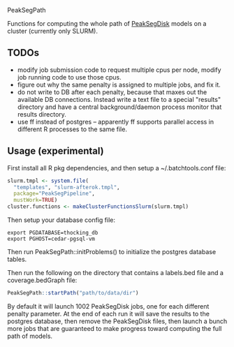 PeakSegPath

Functions for computing the whole path of [[https://github.com/tdhock/PeakSegDisk][PeakSegDisk]] models on a
cluster (currently only SLURM).

** TODOs

- modify job submission code to request multiple cpus per node, modify
  job running code to use those cpus.
- figure out why the same penalty is assigned to multiple jobs, and fix it.
- do not write to DB after each penalty, because that maxes out the
  available DB connections. Instead write a text file to a special
  "results" directory and have a central background/daemon process
  monitor that results directory.
- use ff instead of postgres -- apparently ff supports parallel access in different R processes to the same file.

** Usage (experimental)

First install all R pkg dependencies, and then setup a ~/.batchtools.conf
file:

#+BEGIN_SRC R
slurm.tmpl <- system.file(
  "templates", "slurm-afterok.tmpl",
  package="PeakSegPipeline",
  mustWork=TRUE)
cluster.functions <- makeClusterFunctionsSlurm(slurm.tmpl)
#+END_SRC

Then setup your database config file:

#+BEGIN_SRC shell-script
export PGDATABASE=thocking_db
export PGHOST=cedar-pgsql-vm
#+END_SRC

Then run PeakSegPath::initProblems() to initialize the postgres
database tables.

Then run the following on the directory that contains a labels.bed
file and a coverage.bedGraph file:

#+BEGIN_SRC R
PeakSegPath::startPath("path/to/data/dir")
#+END_SRC

By default it will launch 1002 PeakSegDisk jobs, one for each
different penalty parameter. At the end of each run it will save the
results to the postgres database, then remove the PeakSegDisk files,
then launch a bunch more jobs that are guaranteed to make progress
toward computing the full path of models.
